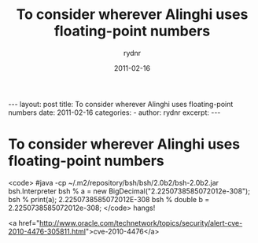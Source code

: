 #+BEGIN_HTML
---
layout: post
title: To consider wherever Alinghi uses floating-point numbers
date: 2011-02-16
categories: 
- 
author: rydnr
excerpt: 
---
#+END_HTML
#+STARTUP: showall
#+STARTUP: hidestars
#+OPTIONS: H:2 num:nil tags:nil toc:nil timestamps:t
#+LAYOUT: post
#+AUTHOR: rydnr
#+DATE: 2011-02-16
#+TITLE: To consider wherever Alinghi uses floating-point numbers
#+DESCRIPTION: 
#+KEYWORDS: 
:PROPERTIES:
:ON: 2011-02-16
:END:
* To consider wherever Alinghi uses floating-point numbers

<code>
#java -cp ~/.m2/repository/bsh/bsh/2.0b2/bsh-2.0b2.jar bsh.Interpreter
bsh % a = new BigDecimal("2.2250738585072012e-308");
bsh % print(a);
2.2250738585072012E-308
bsh % double b = 2.2250738585072012e-308;
</code>
hangs!

<a href="http://www.oracle.com/technetwork/topics/security/alert-cve-2010-4476-305811.html">cve-2010-4476</a>
